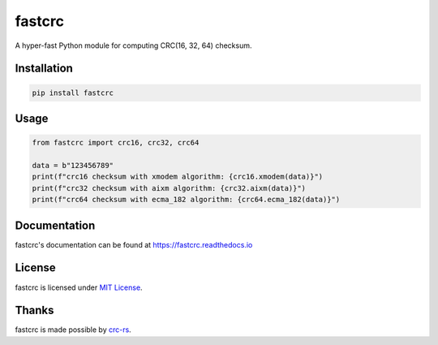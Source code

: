 =======
fastcrc
=======

.. image:: https://img.shields.io/readthedocs/fastcrc.svg?style=flat&maxAge=1800
    :alt: Read the Docs
    :target: https://fastcrc.readthedocs.io/

.. image:: https://img.shields.io/pypi/v/fastcrc.svg?style=flat&maxAge=1800
    :alt: PyPI
    :target: https://pypi.python.org/pypi/fastcrc

.. image:: https://img.shields.io/badge/python-3.6%20%7C%203.7%20%7C%203.8%20%7C%203.9-blue?style=flat
    :alt: Python - Version
    :target: https://pypi.python.org/pypi/fastcrc

A hyper-fast Python module for computing CRC(16, 32, 64) checksum.


Installation
============

.. code-block:: text

   pip install fastcrc

Usage
=====

.. code:: python

   from fastcrc import crc16, crc32, crc64

   data = b"123456789"
   print(f"crc16 checksum with xmodem algorithm: {crc16.xmodem(data)}")
   print(f"crc32 checksum with aixm algorithm: {crc32.aixm(data)}")
   print(f"crc64 checksum with ecma_182 algorithm: {crc64.ecma_182(data)}")

Documentation
=============
fastcrc's documentation can be found at https://fastcrc.readthedocs.io

License
=======

fastcrc is licensed under `MIT License`_.

Thanks
=======

fastcrc is made possible by `crc-rs`_.

.. _MIT License: ./LICENSE
.. _crc-rs: https://github.com/mrhooray/crc-rs